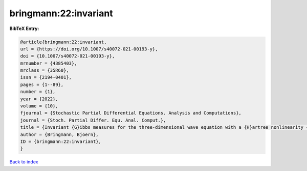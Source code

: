 bringmann:22:invariant
======================

.. :cite:t:`bringmann:22:invariant`

.. bibliography:: ../../All.bib

**BibTeX Entry:**

.. code-block:: bibtex

   @article{bringmann:22:invariant,
   url = {https://doi.org/10.1007/s40072-021-00193-y},
   doi = {10.1007/s40072-021-00193-y},
   mrnumber = {4385403},
   mrclass = {35R60},
   issn = {2194-0401},
   pages = {1--89},
   number = {1},
   year = {2022},
   volume = {10},
   fjournal = {Stochastic Partial Differential Equations. Analysis and Computations},
   journal = {Stoch. Partial Differ. Equ. Anal. Comput.},
   title = {Invariant {G}ibbs measures for the three-dimensional wave equation with a {H}artree nonlinearity {I}: measures},
   author = {Bringmann, Bjoern},
   ID = {bringmann:22:invariant},
   }

`Back to index <../index>`_
